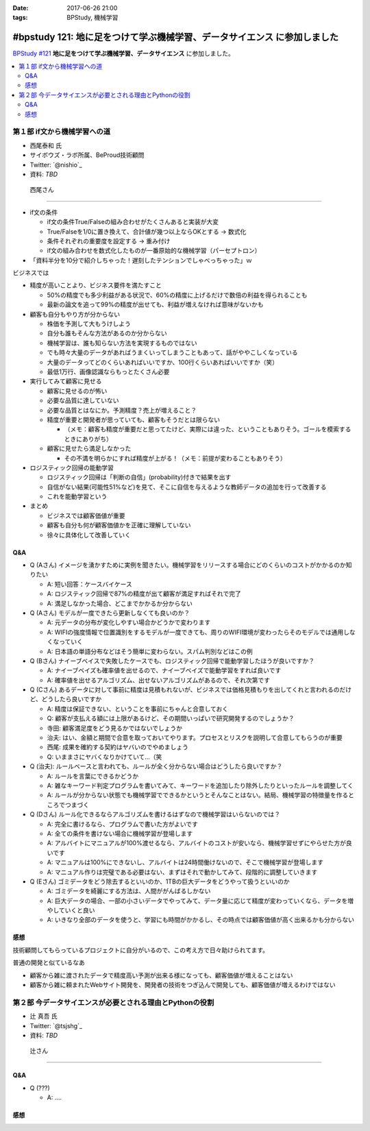 :date: 2017-06-26 21:00
:tags: BPStudy, 機械学習

=========================================================================
#bpstudy 121: 地に足をつけて学ぶ機械学習、データサイエンス に参加しました
=========================================================================

`BPStudy #121`_ **地に足をつけて学ぶ機械学習、データサイエンス** に参加しました。

.. _BPStudy #121: https://bpstudy.connpass.com/event/62654/

.. contents::
   :local:


.. raw:: html

   <blockquote class="twitter-tweet" data-lang="ja"><p lang="ja" dir="ltr"><a href="https://twitter.com/hashtag/bpstudy?src=hash">#bpstudy</a> 121, 西尾さんの「if文から機械学習への道」。大入り！ (@ 代々木研修室 国際英語学校代々木教会ビル会場 in 渋谷区, 東京都) <a href="https://t.co/1V95ZAZ8wN">https://t.co/1V95ZAZ8wN</a> <a href="https://t.co/icAxx45AGe">pic.twitter.com/icAxx45AGe</a></p>&mdash; Takayuki Shimizukawa (@shimizukawa) <a href="https://twitter.com/shimizukawa/status/912622558029246466">2017年9月26日</a></blockquote>
   <script async src="//platform.twitter.com/widgets.js" charset="utf-8"></script>


第１部 if文から機械学習への道
==============================

* 西尾泰和 氏
* サイボウズ・ラボ所属、BeProud技術顧問
* Twitter: `@nishio`_
* 資料: *TBD*

.. figure:: nishio.*

   西尾さん

---------------

* if文の条件

  * if文の条件True/Falseの組み合わせがたくさんあると実装が大変
  * True/Falseを1/0に置き換えて、合計値が幾つ以上ならOKとする -> 数式化
  * 条件それぞれの重要度を設定する -> 重み付け
  * if文の組み合わせを数式化したものが一番原始的な機械学習（パーセプトロン）


* 「資料半分を10分で紹介しちゃった！遅刻したテンションでしゃべっちゃった」ｗ

ビジネスでは

* 精度が高いことより、ビジネス要件を満たすこと

  * 50%の精度でも多少利益がある状況で、60%の精度に上げるだけで数倍の利益を得られることも
  * 最新の論文を追って99%の精度が出せても、利益が増えなければ意味がないかも

* 顧客も自分もやり方が分からない

  * 株価を予測して大もうけしよう
  * 自分も誰もそんな方法があるのか分からない
  * 機械学習は、誰も知らない方法を実現するものではない
  * でも時々大量のデータがあればうまくいってしまうこともあって、話がややこしくなっている
  * 大量のデータってどのくらいあればいいですか、100行くらいあればいいですか（笑）
  * 最低1万行、画像認識ならもっとたくさん必要


* 実行してみて顧客に見せる

  * 顧客に見せるのが怖い
  * 必要な品質に達していない
  * 必要な品質とはなにか。予測精度？売上が増えること？
  * 精度が重要と開発者が思っていても、顧客もそうだとは限らない

    * （メモ：顧客も精度が重要だと思ってたけど、実際には違った、ということもありそう。ゴールを模索するときにありがち）

  * 顧客に見せたら満足しなかった

    * その不満を明らかにすれば精度が上がる！（メモ：前提が変わることもありそう）

* ロジスティック回帰の能動学習

  * ロジスティック回帰は「判断の自信」(probability)付きで結果を出す
  * 自信がない結果(可能性51%など)を見て、そこに自信を与えるような教師データの追加を行って改善する
  * これを能動学習という

* まとめ

  * ビジネスでは顧客価値が重要
  * 顧客も自分も何が顧客価値かを正確に理解していない
  * 徐々に具体化して改善していく


Q&A
-------------

* Q (Aさん) イメージを湧かすために実例を聞きたい。機械学習をリリースする場合にどのくらいのコストがかかるのか知りたい

  * A: 短い回答：ケースバイケース
  * A: ロジスティック回帰で87%の精度が出て顧客が満足すればそれで完了
  * A: 満足しなかった場合、どこまでかかるか分からない

* Q (Aさん) モデルが一度できたら更新しなくても良いのか？

  * A: 元データの分布が変化しやすい場合かどうかで変わります
  * A: WIFIの強度情報で位置識別をするモデルが一度できても、周りのWIFI環境が変わったらそのモデルでは通用しなくなっていく
  * A: 日本語の単語分布などはそう簡単に変わらない。スパム判別などはこの例

* Q (Bさん) ナイーブベイスで失敗したケースでも、ロジスティック回帰で能動学習したほうが良いですか？

  * A: ナイーブベイズも確率値を出せるので、ナイーブベイズで能動学習をすれば良いです
  * A: 確率値を出せるアルゴリズム、出せないアルゴリズムがあるので、それ次第です

* Q (Cさん) あるデータに対して事前に精度は見積もれないが、ビジネスでは価格見積もりを出してくれと言われるのだけど、どうしたら良いですか

  * A: 精度は保証できない、ということを事前にちゃんと合意しておく
  * Q: 顧客が支払える額には上限があるけど、その期間いっぱいで研究開発するのでしょうか？
  * 寺田: 顧客満足度をどう見るかではないでしょうか
  * 治夫: はい、金額と期間で合意を取っておいてやります。プロセスとリスクを説明して合意してもらうのが重要
  * 西尾: 成果を確約する契約はヤバいのでやめましょう
  * Q: いままさにヤバくなりかけていて...（笑

* Q (治夫): ルールベースと言われても、ルールが全く分からない場合はどうしたら良いですか？

  * A: ルールを言葉にできるかどうか
  * A: 雑なキーワード判定プログラムを書いてみて、キーワードを追加したり除外したりといったルールを調整してく
  * A: ルールが分からない状態でも機械学習でできるかというとそんなことはない。結局、機械学習の特徴量を作るところでつまづく

* Q (Dさん) ルール化できるならアルゴリズムを書けるはずなので機械学習はいらないのでは？

  * A: 完全に書けるなら、プログラムで書いた方がよいです
  * A: 全ての条件を書けない場合に機械学習が登場します
  * A: アルバイトにマニュアルが100%渡せるなら、アルバイトのコストが安いなら、機械学習せずにやらせた方が良いです
  * A: マニュアルは100%にできないし、アルバイトは24時間働けないので、そこで機械学習が登場します
  * A: マニュアル作りは完璧である必要はない、まずはそれで動かしてみて、段階的に調整していきます

* Q (Eさん) ゴミデータをどう除去するといいのか、1TBの巨大データをどうやって扱うといいのか

  * A: ゴミデータを綺麗にする方法は、人間ががんばるしかない
  * A: 巨大データの場合、一部の小さいデータでやってみて、データ量に応じて精度が変わっていくなら、データを増やしていくと良い
  * A: いきなり全部のデータを使うと、学習にも時間がかかるし、その時点では顧客価値が高く出来るかも分からない


感想
--------

技術顧問してもらっているプロジェクトに自分がいるので、この考え方で日々助けられてます。

普通の開発と似ているなあ

* 顧客から雑に渡されたデータで精度高い予測が出来る様になっても、顧客価値が増えることはない

* 顧客から雑に頼まれたWebサイト開発を、開発者の技術をつぎ込んで開発しても、顧客価値が増えるわけではない




第２部 今データサイエンスが必要とされる理由とPythonの役割
==========================================================

* 辻 真吾 氏
* Twitter: `@tsjshg`_
* 資料: *TBD*

.. figure:: tsuji.*

   辻さん

---------------



Q&A
-------------

* Q (???)

  * A: ....


感想
--------


